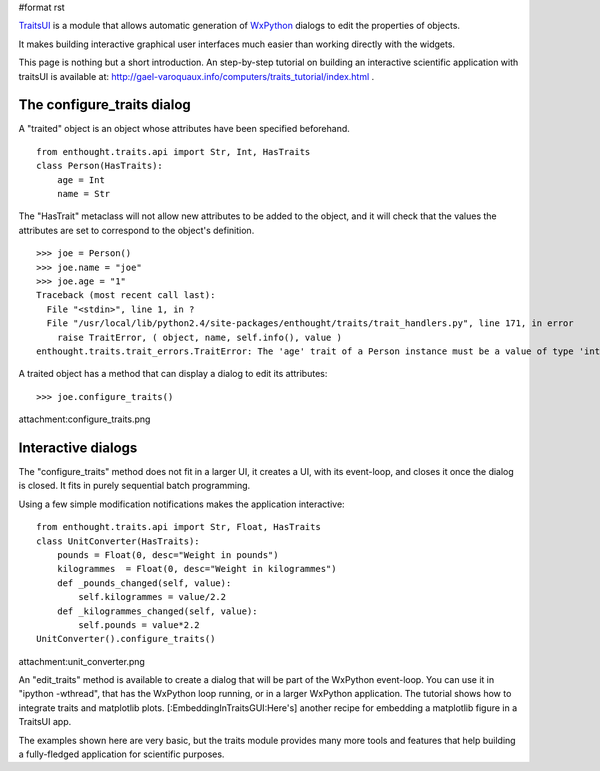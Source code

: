 #format rst

`TraitsUI <http://code.enthought.com/traits/>`_ is a module that allows automatic generation of `WxPython <http://www.wxpython.org>`_ dialogs to edit the properties of objects.

It makes building interactive graphical user interfaces much easier than working directly with the widgets.

This page is nothing but a short introduction. An step-by-step tutorial on building an interactive scientific application with traitsUI is available at: http://gael-varoquaux.info/computers/traits_tutorial/index.html  .

The configure_traits dialog
===========================

A "traited" object is an object whose attributes have been specified beforehand.

::

   from enthought.traits.api import Str, Int, HasTraits
   class Person(HasTraits):
       age = Int
       name = Str

The "HasTrait" metaclass will not allow new attributes to be added to the object, and it will check that the values the attributes are set to correspond to the object's definition.

::

   >>> joe = Person()
   >>> joe.name = "joe"
   >>> joe.age = "1"
   Traceback (most recent call last):
     File "<stdin>", line 1, in ?
     File "/usr/local/lib/python2.4/site-packages/enthought/traits/trait_handlers.py", line 171, in error
       raise TraitError, ( object, name, self.info(), value )
   enthought.traits.trait_errors.TraitError: The 'age' trait of a Person instance must be a value of type 'int', but a value of 1 was specified.

A traited object has a method that can display a dialog to edit its attributes:

::

   >>> joe.configure_traits()

attachment:configure_traits.png

Interactive dialogs
===================

The "configure_traits" method does not fit in a larger UI, it creates a UI, with its event-loop, and closes it once the dialog is closed. It fits in purely sequential batch programming.

Using a few simple modification notifications makes the application interactive:

::

   from enthought.traits.api import Str, Float, HasTraits
   class UnitConverter(HasTraits):
       pounds = Float(0, desc="Weight in pounds")
       kilogrammes  = Float(0, desc="Weight in kilogrammes")
       def _pounds_changed(self, value):
           self.kilogrammes = value/2.2
       def _kilogrammes_changed(self, value):
           self.pounds = value*2.2
   UnitConverter().configure_traits()

attachment:unit_converter.png

An "edit_traits" method is available to create a dialog that will be part of the WxPython event-loop. You can use it in "ipython -wthread", that has the WxPython loop running, or in a larger WxPython  application. The tutorial shows how to integrate traits and matplotlib plots. [:EmbeddingInTraitsGUI:Here's] another recipe for embedding a matplotlib figure in a TraitsUI app.

The examples shown here are very basic, but the traits module provides many more tools and features that help building a fully-fledged application for scientific purposes.

.. ############################################################################

.. _WxPython: ../WxPython

